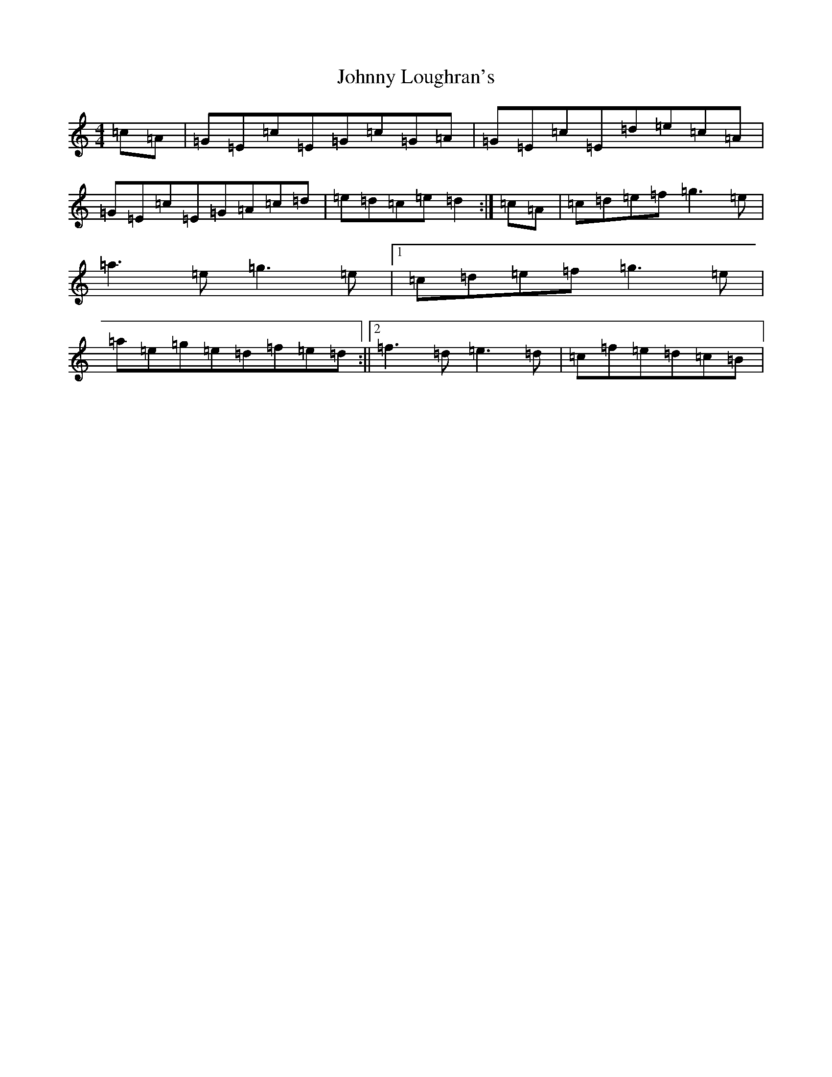 X: 10951
T: Johnny Loughran's
S: https://thesession.org/tunes/1643#setting15070
Z: D Major
R: reel
M: 4/4
L: 1/8
K: C Major
=c=A|=G=E=c=E=G=c=G=A|=G=E=c=E=d=e=c=A|=G=E=c=E=G=A=c=d|=e=d=c=e=d2:|=c=A|=c=d=e=f=g3=e|=a3=e=g3=e|1=c=d=e=f=g3=e|=a=e=g=e=d=f=e=d:||2=f3=d=e3=d|=c=f=e=d=c=B|